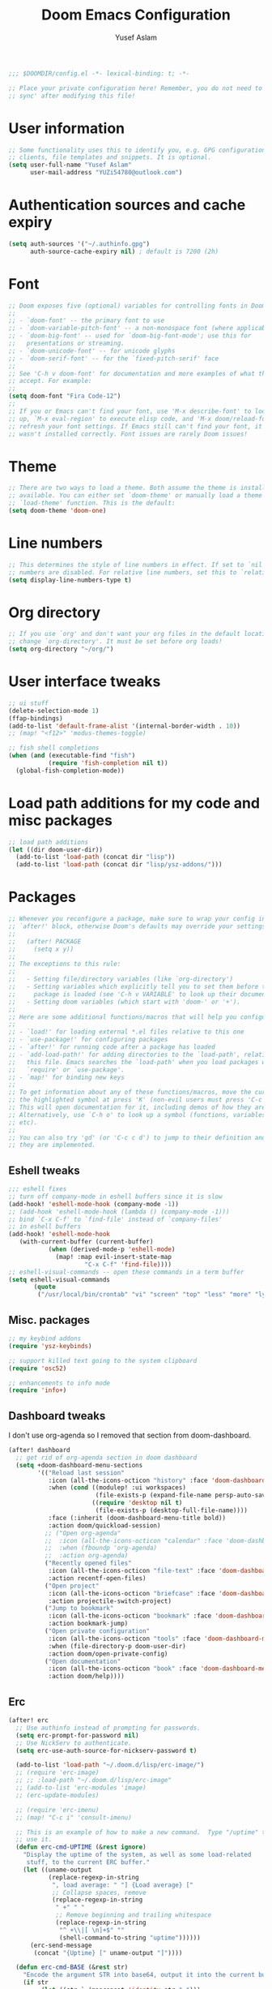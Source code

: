 #+TITLE: Doom Emacs Configuration
#+AUTHOR: Yusef Aslam
#+PROPERTY: header-args :tangle config.el
#+auto_tangle: t

#+begin_src emacs-lisp
;;; $DOOMDIR/config.el -*- lexical-binding: t; -*-

;; Place your private configuration here! Remember, you do not need to run 'doom
;; sync' after modifying this file!
#+end_src

* User information
#+begin_src emacs-lisp
;; Some functionality uses this to identify you, e.g. GPG configuration, email
;; clients, file templates and snippets. It is optional.
(setq user-full-name "Yusef Aslam"
      user-mail-address "YUZi54780@outlook.com")
#+end_src

* Authentication sources and cache expiry
#+begin_src emacs-lisp
(setq auth-sources '("~/.authinfo.gpg")
      auth-source-cache-expiry nil) ; default is 7200 (2h)
#+end_src

* Font
#+begin_src emacs-lisp
;; Doom exposes five (optional) variables for controlling fonts in Doom:
;;
;; - `doom-font' -- the primary font to use
;; - `doom-variable-pitch-font' -- a non-monospace font (where applicable)
;; - `doom-big-font' -- used for `doom-big-font-mode'; use this for
;;   presentations or streaming.
;; - `doom-unicode-font' -- for unicode glyphs
;; - `doom-serif-font' -- for the `fixed-pitch-serif' face
;;
;; See 'C-h v doom-font' for documentation and more examples of what they
;; accept. For example:
;;
(setq doom-font "Fira Code-12")
;;
;; If you or Emacs can't find your font, use 'M-x describe-font' to look them
;; up, `M-x eval-region' to execute elisp code, and 'M-x doom/reload-font' to
;; refresh your font settings. If Emacs still can't find your font, it likely
;; wasn't installed correctly. Font issues are rarely Doom issues!
#+end_src

* Theme
#+begin_src emacs-lisp
;; There are two ways to load a theme. Both assume the theme is installed and
;; available. You can either set `doom-theme' or manually load a theme with the
;; `load-theme' function. This is the default:
(setq doom-theme 'doom-one)
#+end_src

* Line numbers
#+begin_src emacs-lisp
;; This determines the style of line numbers in effect. If set to `nil', line
;; numbers are disabled. For relative line numbers, set this to `relative'.
(setq display-line-numbers-type t)
#+end_src

* Org directory
#+begin_src emacs-lisp
;; If you use `org' and don't want your org files in the default location below,
;; change `org-directory'. It must be set before org loads!
(setq org-directory "~/org/")
#+end_src

* User interface tweaks
#+begin_src emacs-lisp
;; ui stuff
(delete-selection-mode 1)
(ffap-bindings)
(add-to-list 'default-frame-alist '(internal-border-width . 10))
;; (map! "<f12>" 'modus-themes-toggle)

;; fish shell completions
(when (and (executable-find "fish")
           (require 'fish-completion nil t))
  (global-fish-completion-mode))
#+end_src

* Load path additions for my code and misc packages
#+begin_src emacs-lisp
;; load path additions
(let ((dir doom-user-dir))
  (add-to-list 'load-path (concat dir "lisp"))
  (add-to-list 'load-path (concat dir "lisp/ysz-addons/")))
#+end_src

* Packages
#+begin_src emacs-lisp
;; Whenever you reconfigure a package, make sure to wrap your config in an
;; `after!' block, otherwise Doom's defaults may override your settings. E.g.
;;
;;   (after! PACKAGE
;;     (setq x y))
;;
;; The exceptions to this rule:
;;
;;   - Setting file/directory variables (like `org-directory')
;;   - Setting variables which explicitly tell you to set them before their
;;     package is loaded (see 'C-h v VARIABLE' to look up their documentation).
;;   - Setting doom variables (which start with 'doom-' or '+').
;;
;; Here are some additional functions/macros that will help you configure Doom.
;;
;; - `load!' for loading external *.el files relative to this one
;; - `use-package!' for configuring packages
;; - `after!' for running code after a package has loaded
;; - `add-load-path!' for adding directories to the `load-path', relative to
;;   this file. Emacs searches the `load-path' when you load packages with
;;   `require' or `use-package'.
;; - `map!' for binding new keys
;;
;; To get information about any of these functions/macros, move the cursor over
;; the highlighted symbol at press 'K' (non-evil users must press 'C-c c k').
;; This will open documentation for it, including demos of how they are used.
;; Alternatively, use `C-h o' to look up a symbol (functions, variables, faces,
;; etc).
;;
;; You can also try 'gd' (or 'C-c c d') to jump to their definition and see how
;; they are implemented.
#+end_src

** Eshell tweaks
#+begin_src emacs-lisp
;;; eshell fixes
;; turn off company-mode in eshell buffers since it is slow
(add-hook! 'eshell-mode-hook (company-mode -1))
;; (add-hook 'eshell-mode-hook (lambda () (company-mode -1)))
;; bind `C-x C-f' to `find-file' instead of `company-files'
;; in eshell buffers
(add-hook! 'eshell-mode-hook
   (with-current-buffer (current-buffer)
           (when (derived-mode-p 'eshell-mode)
             (map! :map evil-insert-state-map
                     "C-x C-f" 'find-file))))
;; eshell-visual-commands -- open these commands in a term buffer
(setq eshell-visual-commands
       (quote
        ("/usr/local/bin/crontab" "vi" "screen" "top" "less" "more" "lynx" "ncftp" "pine" "tin" "trn" "elm" "tmux" "nano")))
#+end_src

** Misc. packages
#+begin_src emacs-lisp
;; my keybind addons
(require 'ysz-keybinds)

;; support killed text going to the system clipboard
(require 'osc52)

;; enhancements to info mode
(require 'info+)
#+end_src

** Dashboard tweaks
I don't use org-agenda so I removed that section from doom-dashboard.
#+begin_src emacs-lisp
(after! dashboard
  ;; get rid of org-agenda section in doom dashboard
  (setq +doom-dashboard-menu-sections
        '(("Reload last session"
           :icon (all-the-icons-octicon "history" :face 'doom-dashboard-menu-title)
           :when (cond ((modulep! :ui workspaces)
                        (file-exists-p (expand-file-name persp-auto-save-fname persp-save-dir)))
                       ((require 'desktop nil t)
                        (file-exists-p (desktop-full-file-name))))
           :face (:inherit (doom-dashboard-menu-title bold))
           :action doom/quickload-session)
          ;; ("Open org-agenda"
          ;;  :icon (all-the-icons-octicon "calendar" :face 'doom-dashboard-menu-title)
          ;;  :when (fboundp 'org-agenda)
          ;;  :action org-agenda)
          ("Recently opened files"
           :icon (all-the-icons-octicon "file-text" :face 'doom-dashboard-menu-title)
           :action recentf-open-files)
          ("Open project"
           :icon (all-the-icons-octicon "briefcase" :face 'doom-dashboard-menu-title)
           :action projectile-switch-project)
          ("Jump to bookmark"
           :icon (all-the-icons-octicon "bookmark" :face 'doom-dashboard-menu-title)
           :action bookmark-jump)
          ("Open private configuration"
           :icon (all-the-icons-octicon "tools" :face 'doom-dashboard-menu-title)
           :when (file-directory-p doom-user-dir)
           :action doom/open-private-config)
          ("Open documentation"
           :icon (all-the-icons-octicon "book" :face 'doom-dashboard-menu-title)
           :action doom/help))))
#+end_src

** Erc
#+begin_src emacs-lisp
(after! erc
  ;; Use authinfo instead of prompting for passwords.
  (setq erc-prompt-for-password nil)
  ;; Use NickServ to authenticate.
  (setq erc-use-auth-source-for-nickserv-password t)

  (add-to-list 'load-path "~/.doom.d/lisp/erc-image/")
  ;; (require 'erc-image)
  ;; ;; :load-path "~/.doom.d/lisp/erc-image"
  ;; (add-to-list 'erc-modules 'image)
  ;; (erc-update-modules)

  ;; (require 'erc-imenu)
  ;; (map! "C-c i" 'consult-imenu)

  ;; This is an example of how to make a new command.  Type "/uptime" to
  ;; use it.
  (defun erc-cmd-UPTIME (&rest ignore)
    "Display the uptime of the system, as well as some load-related
     stuff, to the current ERC buffer."
    (let ((uname-output
           (replace-regexp-in-string
            ", load average: " "] {Load average} ["
            ;; Collapse spaces, remove
            (replace-regexp-in-string
             " +" " "
             ;; Remove beginning and trailing whitespace
             (replace-regexp-in-string
              "^ +\\|[ \n]+$" ""
              (shell-command-to-string "uptime"))))))
      (erc-send-message
       (concat "{Uptime} [" uname-output "]"))))

  (defun erc-cmd-BASE (&rest str)
    "Encode the argument STR into base64, output it into the current buffer."
    (if str
         (let ((str `,(mapconcat 'identity str " ")))
              (encoded-strings (base64-encode-string (s-join " " str)))
              (erc-send-message encoded-strings))))

  (defun erc-cmd-BL (chan lines)
    "Request a backlog from the ZNC backlog module by sending a message to the ZNC backlog module.
LINES is the amount of backlog lines to request, if LINES is `nil', LINES is set to 20.
CHAN is the channel to request the backlog for, if `nil', it is the current channel."
    (let ((chan chan)
          (lines lines))
      (erc-send-input-line "*backlog" (concat chan " " lines))))

  (defun erc-cmd-LOGS (chan &rest query)
    "Request a logsearch from the ZNC logsearch module by sending a message to the ZNC logsearch module.
CHAN is the channel to request the logsearch for.
QUERY is the query to search for in the logs."
    (let ((chan chan)
          (query `,(mapconcat 'identity query " ")))
      (erc-send-input-line "*logsearch" (concat chan " " query))))

  ;;; DONE:: [2023-01-22 Sun 01:53]
  ;; Fixed: The problem was that ZNC
  ;;        needed to run on SSL mode on
  ;;        the computer that hosts it for
  ;;        me to be able to connect to it using TLS.
  ;; ZNC expects the client identifier and
  ;; password in the USERNAME field and not
  ;; the NICK field.
  (defun znc-connect-tls ()
    (interactive)
    (erc-tls :server "freebsd-oldman.home" :port 3000 :nick "zncadmin" :user "zncadmin@laptop-emacs/libera" :password "ZNCIRC43521.")))
#+end_src

** Znc
#+begin_src emacs-lisp
(after! znc
  (require 'znc)
  (setq znc-servers '(("freebsd-oldman.home" 3000 t
                       ((libera "zncadmin@laptop-emacs" "ZNCIRC43521."))))))
#+end_src

** Cape
#+begin_src emacs-lisp
(use-package! cape
  :config
  ;; Bind dedicated completion commands
  ;; Alternative prefix keys: C-c p, M-p, M-+, ...
  (map! :g :prefix "C-c ["
    "p" 'completion-at-point ;; capf
    "t" 'complete-tag        ;; etags
    "d" 'cape-dabbrev        ;; or dabbrev-completion
    "h" 'cape-history
    "f" 'cape-file
    "k" 'cape-keyword
    "s" 'cape-symbol
    "a" 'cape-abbrev
    "i" 'cape-ispell
    "l" 'cape-line
    "w" 'cape-dict
    "\\" 'cape-tex
    "_" 'cape-tex
    "^" 'cape-tex
    "&" 'cape-sgml
    "r" 'cape-rfc1345)

   ;; Add `completion-at-point-functions', used by `completion-at-point'.
  (add-to-list 'completion-at-point-functions #'cape-dabbrev)
  (add-to-list 'completion-at-point-functions #'cape-file))
#+end_src

** Org
#+begin_src emacs-lisp
(after! (:and org org-superstar)
  (map! :map org-mode-map "C-c q" 'kill-this-buffer)

  (dolist (face '((org-level-1 . 1.2)
                  (org-level-2 . 1.1)
                  (org-level-3 . 1.05)
                  (org-level-4 . 1.0)
                  (org-level-5 . 1.1)
                  (org-level-6 . 1.1)
                  (org-level-7 . 1.1)
                  (org-level-8 . 1.1)))
    (set-face-attribute (car face) nil :font "Fira Code" :weight 'bold :height (cdr face)))

  (setq org-publish-project-alist
      '(("yaslam's website" ;; my blog project (just a name)
         ;; Path to org files.
         :base-directory "~/mywebsite/_org"
         :base-extension "org"
         ;; Path to Jekyll Posts
         :publishing-directory "~/mywebsite/_posts"
         :recursive t
         :publishing-function org-html-publish-to-html
         :headline-levels 4
         :html-extension "html"
         :body-only t))))
#+end_src

** Flycheck
#+begin_src emacs-lisp
(after! flycheck
  (setq flycheck-check-syntax-automatically '(save mode-enable)))
#+end_src

** Vertico multiform
#+begin_src emacs-lisp
(use-package! vertico-multiform
  :load-path "~/.emacs.d/.local/straight/repos/vertico/extensions/"
  :config
  (map! :map vertico-map
    "C-c M-V" 'vertico-multiform-vertical
    "C-c M-G" 'vertico-multiform-grid
    "C-c M-F" 'vertico-multiform-flat
    "C-c M-R" 'vertico-multiform-reverse
    "C-c M-U" 'vertico-multiform-unobtrusive)

  (setq vertico-multiform-commands
    '((consult-line buffer)
      (consult-imenu buffer)))
       ;; (execute-extended-command flat)))

  (vertico-multiform-mode t))
#+end_src

** Bufler
#+begin_src emacs-lisp
(after! bufler
  (require 'ysz-bufler-config)
  (bufler-mode 1)
  (bufler-tabs-mode 1)
  (map! "C-c b" 'bufler-switch-buffer
        "C-c C-S-b" 'bufler-list)

  (evil-define-key 'normal bufler-list-mode-map
        "K" 'bufler-list-buffer-kill
        "gs" 'bufler-list-buffer-save
        "q" 'quit-window
        (kbd "RET") 'bufler-list-buffer-switch
        "n" 'magit-section-forward-sibling
        "p" 'magit-section-backward-sibling
        (kbd "TAB") 'magit-section-toggle
        (kbd "?") 'hydra:bufler/body
        "f" 'bufler-list-group-frame
        "F" 'bufler-list-group-make-frame))
#+end_src

** Minions
#+begin_src emacs-lisp
(after! minions
  (require 'minions)
  (minions-mode 1))
#+end_src

** Keycast
#+begin_src emacs-lisp
(after! keycast
  (require 'keycast)
  (setq keycast-header-line-insert-after 'mode-line-position)
  (keycast-header-line-mode 1))
#+end_src

** Lin
#+begin_src emacs-lisp
(use-package! lin
  :init
  (setq lin-face 'lin-blue)
  ;; You can use this to live update the face:
  ;;
  ;; (customize-set-variable 'lin-face 'lin-green)
  (setq lin-mode-hooks
       '(bongo-mode-hook
         dired-mode-hook
         elfeed-search-mode-hook
         git-rebase-mode-hook
         grep-mode-hook
         ibuffer-mode-hook
         ilist-mode-hook
         ledger-report-mode-hook
         log-view-mode-hook
         magit-log-mode-hook
         mu4e-headers-mode-hook
         notmuch-search-mode-hook
         notmuch-tree-mode-hook
         occur-mode-hook
         org-agenda-mode-hook
         pdf-outline-buffer-mode-hook
         proced-mode-hook
         tabulated-list-mode-hook))
  :config
  (lin-global-mode 1))
#+end_src

** Ef-themes
#+begin_src emacs-lisp
;; (after! ef-themes
;;   (setq ef-themes-to-toggle '(ef-day ef-dark))
;;   (map! "<f12>" 'ef-themes-toggle))
#+end_src

** Doom-modeline
#+begin_src emacs-lisp
(use-package! doom-modeline
  :config
  (setq doom-modeline-hud nil)
  (setq doom-modeline-icon t)
  (setq doom-modeline-major-mode-icon t)
  (setq doom-modeline-height 10))
#+end_src

** Beacon
#+begin_src emacs-lisp
(after! beacon
  (setq beacon-blink-when-window-scrolls t)
  (setq beacon-blink-when-focused t)
  (setq beacon-blink-when-point-moves-vertically t)
  (beacon-mode 1))
#+end_src

** Org-auto-tangle
#+begin_src emacs-lisp
(use-package! org-auto-tangle
  :defer t
  :hook (org-mode . org-auto-tangle-mode))
#+end_src
